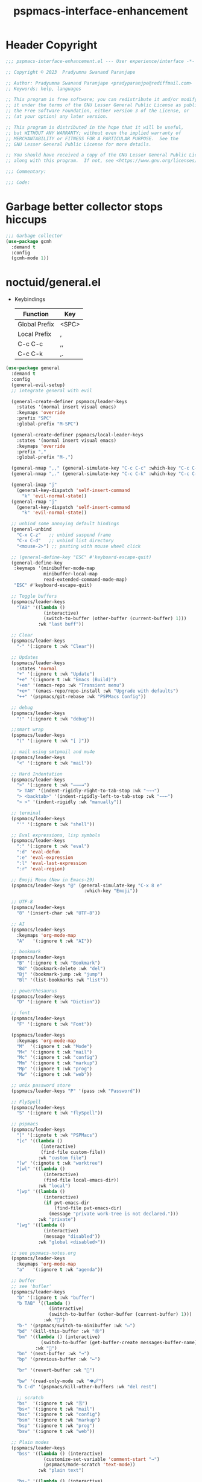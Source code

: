 #+title: pspmacs-interface-enhancement
#+PROPERTY: header-args :tangle pspmacs-interface-enhancement.el :mkdirp t :results no :eval no
#+auto_tangle: t

* Header Copyright
#+begin_src emacs-lisp
  ;;; pspmacs-interface-enhancement.el --- User experience/interface -*- lexical-binding: t; -*-

  ;; Copyright © 2023  Pradyumna Swanand Paranjape

  ;; Author: Pradyumna Swanand Paranjape <pradyparanjpe@rediffmail.com>
  ;; Keywords: help, languages

  ;; This program is free software; you can redistribute it and/or modify
  ;; it under the terms of the GNU Lesser General Public License as published by
  ;; the Free Software Foundation, either version 3 of the License, or
  ;; (at your option) any later version.

  ;; This program is distributed in the hope that it will be useful,
  ;; but WITHOUT ANY WARRANTY; without even the implied warranty of
  ;; MERCHANTABILITY or FITNESS FOR A PARTICULAR PURPOSE.  See the
  ;; GNU Lesser General Public License for more details.

  ;; You should have received a copy of the GNU Lesser General Public License
  ;; along with this program.  If not, see <https://www.gnu.org/licenses/>.

  ;;; Commentary:

  ;;; Code:
#+end_src

* Garbage better collector stops hiccups
#+begin_src emacs-lisp
  ;;; Garbage collector
  (use-package gcmh
    :demand t
    :config
    (gcmh-mode 1))
#+end_src

* noctuid/general.el
- Keybindings
  |---------------+-------|
  | Function      | Key   |
  |---------------+-------|
  | Global Prefix | <SPC> |
  | Local Prefix  | ,     |
  | C-c C-c       | ,,    |
  | C-c C-k       | ,.    |
  |---------------+-------|

#+begin_src emacs-lisp
  (use-package general
    :demand t
    :config
    (general-evil-setup)
    ;; integrate general with evil

    (general-create-definer pspmacs/leader-keys
      :states '(normal insert visual emacs)
      :keymaps 'override
      :prefix "SPC"
      :global-prefix "M-SPC")

    (general-create-definer pspmacs/local-leader-keys
      :states '(normal insert visual emacs)
      :keymaps 'override
      :prefix ","
      :global-prefix "M-,")

    (general-nmap ",," (general-simulate-key "C-c C-c" :which-key "C-c C-c"))
    (general-nmap ",." (general-simulate-key "C-c C-k" :which-key "C-c C-k"))

    (general-imap "j"
      (general-key-dispatch 'self-insert-command
        "k" 'evil-normal-state))
    (general-rmap "j"
      (general-key-dispatch 'self-insert-command
        "k" 'evil-normal-state))

    ;; unbind some annoying default bindings
    (general-unbind
      "C-x C-z"   ;; unbind suspend frame
      "C-x C-d"   ;; unbind list directory
      "<mouse-2>") ;; pasting with mouse wheel click

    ;; (general-define-key "ESC" #'keyboard-escape-quit)
    (general-define-key
     :keymaps '(minibuffer-mode-map
                minibuffer-local-map
                read-extended-command-mode-map)
     "ESC" #'keyboard-escape-quit)

    ;; Toggle buffers
    (pspmacs/leader-keys
      "TAB" '((lambda ()
                (interactive)
                (switch-to-buffer (other-buffer (current-buffer) 1)))
              :wk "last buff"))

    ;; Clear
    (pspmacs/leader-keys
      "-" '(:ignore t :wk "Clear"))

    ;; Updates
    (pspmacs/leader-keys
      :states 'normal
      "+" '(:ignore t :wk "Update")
      "+e" '(:ignore t :wk "Emacs (Build)")
      "+em" '(emacs-repo :wk "Transient menu")
      "+e+" '(emacs-repo/repo-install :wk "Upgrade with defaults")
      "++" '(pspmacs/git-rebase :wk "PSPMacs Config"))

    ;; debug
    (pspmacs/leader-keys
      "!" '(:ignore t :wk "debug"))

    ;;smart wrap
    (pspmacs/leader-keys
      "(" '(:ignore t :wk "[ ]"))

    ;; mail using smtpmail and mu4e
    (pspmacs/leader-keys
      "<" '(:ignore t :wk "mail"))

    ;; Hard Indentation
    (pspmacs/leader-keys
      ">" '(:ignore t :wk "———→")
      "> TAB" '(indent-rigidly-right-to-tab-stop :wk "→→→")
      "> <backtab>" '(indent-rigidly-left-to-tab-stop :wk "←←←")
      "> >" '(indent-rigidly :wk "manually"))

    ;; terminal
    (pspmacs/leader-keys
      "'" '(:ignore t :wk "shell"))

    ;; Eval expressions, lisp symbols
    (pspmacs/leader-keys
      ":" '(:ignore t :wk "eval")
      ":d" 'eval-defun
      ":e" 'eval-expression
      ":l" 'eval-last-expression
      ":r" 'eval-region)

    ;; Emoji Menu (New in Emacs-29)
    (pspmacs/leader-keys "@" (general-simulate-key "C-x 8 e"
                               :which-key "Emoji"))

    ;; UTF-8
    (pspmacs/leader-keys
      "8" '(insert-char :wk "UTF-8"))

    ;; AI
    (pspmacs/leader-keys
      :keymaps 'org-mode-map
      "A"   '(:ignore t :wk "AI"))

    ;; bookmark
    (pspmacs/leader-keys
      "B" '(:ignore t :wk "Bookmark")
      "Bd" '(bookmark-delete :wk "del")
      "Bj" '(bookmark-jump :wk "jump")
      "Bl" '(list-bookmarks :wk "list"))

    ;; powerthesaurus
    (pspmacs/leader-keys
      "D" '(:ignore t :wk "Diction"))

    ;; font
    (pspmacs/leader-keys
      "F" '(:ignore t :wk "Font"))

    (pspmacs/leader-keys
      :keymaps 'org-mode-map
      "M"  '(:ignore t :wk "Mode")
      "M<" '(:ignore t :wk "mail")
      "Mc" '(:ignore t :wk "config")
      "Mm" '(:ignore t :wk "markup")
      "Mp" '(:ignore t :wk "prog")
      "Mw" '(:ignore t :wk "web"))

    ;; unix password store
    (pspmacs/leader-keys "P" '(pass :wk "Password"))

    ;; FlySpell
    (pspmacs/leader-keys
      "S" '(:ignore t :wk "flySpell"))

    ;; pspmacs
    (pspmacs/leader-keys
      "[" '(:ignote t :wk "PSPMacs")
      "[c" '((lambda ()
               (interactive)
               (find-file custom-file))
              :wk "custom file")
      "[w" '(:ignote t :wk "worktree")
      "[wl" '((lambda ()
                (interactive)
                (find-file local-emacs-dir))
              :wk "local")
      "[wp" '((lambda ()
                (interactive)
                (if pvt-emacs-dir
                    (find-file pvt-emacs-dir)
                  (message "private work-tree is not declared.")))
              :wk "private")
      "[wg" '((lambda ()
                (interactive)
                (message "disabled"))
              :wk "global <disabled>"))

    ;; see pspmacs-notes.org
    (pspmacs/leader-keys
      :keymaps 'org-mode-map
      "a"   '(:ignore t :wk "agenda"))

    ;; buffer
    ;; see 'bufler'
    (pspmacs/leader-keys
      "b" '(:ignore t :wk "buffer")
      "b TAB" '((lambda ()
                  (interactive)
                  (switch-to-buffer (other-buffer (current-buffer) 1)))
                :wk "🔀")
      "b-" '(pspmacs/switch-to-minibuffer :wk "▭")
      "bd" '(kill-this-buffer :wk "😵")
      "bm" '((lambda () (interactive)
               (switch-to-buffer (get-buffer-create messages-buffer-name)))
             :wk "💬")
      "bn" '(next-buffer :wk "→")
      "bp" '(previous-buffer :wk "←")

      "br" '(revert-buffer :wk "🔁")

      "bw" '(read-only-mode :wk "👁🖉")
      "b C-d" '(pspmacs/kill-other-buffers :wk "del rest")

      ;; scratch
      "bs"  '(:ignore t :wk "🗒")
      "bs<" '(:ignore t :wk "mail")
      "bsc" '(:ignore t :wk "config")
      "bsm" '(:ignore t :wk "markup")
      "bsp" '(:ignore t :wk "prog")
      "bsw" '(:ignore t :wk "web"))

    ;; Plain modes
    (pspmacs/leader-keys
      "bss" '((lambda () (interactive)
                (customize-set-variable 'comment-start "→")
                (pspmacs/mode-scratch 'text-mode))
              :wk "plain text")

      "bs-" '((lambda () (interactive)
                (customize-set-variable 'comment-start "→")
                (pspmacs/mode-scratch 'fundamental-mode))
              :wk "fundamental"))

    ;; Comments
    (pspmacs/leader-keys
      "c" '(:ignore t :wk "comment")
      "cl" '(comment-line :wk "comment line")
      "cp" '(comment-region :wk "comment paragraph"))

    ;; describe
    (pspmacs/leader-keys
      "d" '(:ignore t :wk "describe"))

    ;; errors
    (pspmacs/leader-keys
      "e" '(:ignore t :wk "error"))

    ;; file operations
    (pspmacs/leader-keys
      "f" '(:ignore t :wk "file")
      "ff" '(find-file :wk "find")
      "fD" '((lambda ()
               (interactive)
               (delete-file (buffer-file-name)))
             :wk "delete")
      "fR" '(rename-file :wk "rename")
      "fs" '(save-buffer :wk "save file")
      "fS" '(write-file :wk "save as")
      "fy" '(pspmacs/yank-file-name :wk "Copy file name"))

    ;; git
    (pspmacs/leader-keys "g" '(:ignore t :wk "git"))

    ;; help
    (pspmacs/leader-keys "h" (general-simulate-key "C-h" :which-key "Help"))

    ;; internet
    (pspmacs/leader-keys "i" '(:ignore t :wk "inet"))

    ;; jumps
    (pspmacs/leader-keys
      "j" '(:ignore t :wk "jump"))

    ;; Language server protocol
    (pspmacs/leader-keys
      :states 'normal
      :keymaps 'prog-mode-map
      "l" '(:ignore t :wk "lang"))

    ;; marks
    (pspmacs/leader-keys
      "m" '(:ignore t :wk "mark")
      "mm" '(set-mark-command :wk "set")
      "mM" '((lambda () (interactive)
               (call-interactively 'set-mark-command)
               (call-interactively 'set-mark-command))
             :wk "set deactivated mark")
      "mx" '(exchange-point-and-mark :wk "x-change"))

    ;; org mode
    (pspmacs/leader-keys
      "o" '(:ignore t :wk "org"))

    ;; TODO:
    ;; set 'citar' and 'org-roam'

    (pspmacs/leader-keys
      "p" '(:ignore t :wk "pop"))

    ;; quit
    (pspmacs/leader-keys
      "q" '(:ignore t :wk "quit")
      "qQ" '(kill-emacs :wk "daemon")
      "qq" '(delete-frame :wk "client")
      "qr" '(restart-emacs :wk "and restart")
      "q C-f" '(delete-other-frames :wk "other frames"))

    ;; Registers *consult*
    (pspmacs/leader-keys
      "r" '(:ignore t :wk "register"))

    ;; Toggles
    (pspmacs/leader-keys
      "t"     '(:ignore t :wk "toggle")
      "t RET" '(pspmacs/toggle-var :wk "toggle arbitrary")
      "t#"    '(:ignore t :wk "line number")
      "t#d"   '((lambda () (interactive) (setq display-line-numbers nil))
                :wk "disable")
      "t#e"   '((lambda () (interactive) (setq display-line-numbers t))
                :wk "enable")
      "t#r"   '((lambda () (interactive) (setq display-line-numbers 'relative))
                :wk "relative")
      "t#v"   '((lambda () (interactive) (setq display-line-numbers 'visual))
                :wk "visual")
      "tm"    '(:ignore t :wk "major mode")
      "tmc"   '(:ignore t :wk "config")
      "tmm"   '(:ignore t :wk "markup")
      "tmp"   '(:ignore t :wk "prog")
      "tmw"   '(:ignore t :wk "web")

      "tv"  '(visual-line-mode :wk "visual line"))

    ;; universal argument
    (pspmacs/leader-keys
      "u" '(universal-argument :wk "universal"))

    ;; Window
    (pspmacs/leader-keys
      "w" '(:ignore t :which-key "window")
      "w TAB" '(other-window :wk "◎ that")
      "w=" '(balance-windows-area :wk "balance")
      "wD" '(kill-buffer-and-window :wk "& buf: del")
      "w C-d" '(delete-other-windows :wk "del rest"))

    ;; Scratch buffers and mode-toggles
    (let* ((mode-toggle-binding nil)
           (scratch-binding nil))
      (dolist (maj-mode pspmacs/mode-keybindings nil)
        (let* ((key-seq (cdr maj-mode))
               (target-mode (car maj-mode))
               (wk-hint (string-replace
                         "-mode" ""
                         (symbol-name (car maj-mode)))))
          (push `(quote (,target-mode :wk ,wk-hint))
                 mode-toggle-binding)
          (push (format "M%s" key-seq)
                mode-toggle-binding)
          (push `(quote ((lambda () (interactive)
                           (pspmacs/mode-scratch ',target-mode))
                         :wk ,wk-hint))
                 scratch-binding)
          (push (format "bs%s" key-seq)
                scratch-binding)))
      (eval `(pspmacs/leader-keys ,@mode-toggle-binding))
      (eval `(pspmacs/leader-keys ,@scratch-binding))))
#+end_src

* abo-abo/hydra
Hydra Keybindings
#+begin_src emacs-lisp
  (use-package hydra
    :demand t)
#+end_src

* Pspmacs startpage
- Better splash [[file:../pspack/pspmacs/startpage.org][StartPage]]
#+begin_src emacs-lisp
  (use-package pspmacs/startpage
    :ensure nil
    :commands pspmacs/startpage-set-up
    :config
    :general
    (pspmacs/leader-keys
      "bh" '(pspmacs/startpage-show :which-key "🏠")))
  (pspmacs/startpage-set-up)
#+end_src

* Wilfred/helpful
- Better Help
#+begin_src emacs-lisp
  (use-package helpful
    :after evil
    :init
    (setq evil-lookup-func #'helpful-at-point)
    :bind
    ([remap describe-function] . helpful-callable)
    ([remap describe-command] . helpful-command)
    ([remap describe-variable] . helpful-variable)
    ([remap describe-key] . helpful-key))

#+end_src

* mrkkrp/ace-popup-menu
- Popups as windows within emacs
#+begin_src emacs-lisp
  (use-package ace-popup-menu
    :custom
    (ace-popup-menu-show-pane-header t)
    (ace-popup-menu-mode 1))
#+end_src

* abo-abo/avy
Jump by word hints
#+begin_src emacs-lisp
  (use-package avy
    :general
    (pspmacs/leader-keys
      "jj" '(avy-goto-char-timer :wk "search")))
 #+end_src

* ace-window
#+begin_src emacs-lisp
  (use-package ace-window
    :demand t
    :general
    (pspmacs/leader-keys
      "wf" '(ace-window :wk "hint"))
    :config
    (ace-window-display-mode -1))
#+end_src

* karthink/popper
Handle popups.
#+begin_src emacs-lisp
  (use-package popper
    :general
    (pspmacs/leader-keys
      "p TAB" '(popper-toggle :wk "toggle")
      "p \\" '(popper-toggle :wk "cycle")
      "p t" '(popper-toggle-type :wk "type")
      "p x" '(popper-kill-latest-popup :wk "kill"))

    :init
    (popper-mode 1)
    (popper-echo-mode 1)

    :custom
    ;; (popper-group-function #'popper-group-by-project)  ; configure project.el
    (popper-display-control t)  ; replace this with shackle.el if necessary
    (popper-mode-line "🫣")
    (popper-reference-buffers
     '("\\*Messages\\*"
       "Output\\*$"
       "\\*Async Shell Command\\*"

       help-mode
       helpful-mode
       compilation-mode

       ;; shells
       ;; eshell as a popup
       "^\\*eshell.*\\*$"
       eshell-mode

       ;; shell as a popup
       "^\\*shell.*\\*$"
       shell-mode

       ;; term as a popup
       "^\\*term.*\\*$"
       term-mode

       ;; vterm as a popup
       "^\\*vterm.*\\*$"
       vterm-mode

       ;; eat as a popup
       "^\\*eat.*\\*$"
       eat-mode)))
#+end_src

** Karthink himself suggests [[https://depp.brause.cc/shackle/][shackle]].
#+begin_example emacs-lisp
  (use-package shackle)
#+end_example

* emacs-evil/evil
- Use vi keybindings for emacs
#+begin_src emacs-lisp
  (use-package evil
    :general
    ;; window navigations
    (pspmacs/leader-keys
      "wd" '(evil-window-delete :wk "😵")
      "wH" '(evil-window-move-far-left :wk "←←←")
      "wh" '(evil-window-left :wk "◎ ←")
      "wJ" '(evil-window-move-very-bottom :wk "↓↓↓")
      "wj" '(evil-window-down :wk "◎ ↓")
      "wK" '(evil-window-move-very-top :wk "↑↑↑")
      "wk" '(evil-window-up :wk "◎ ↑")
      "wL" '(evil-window-move-far-right :wk "→→→")
      "wl" '(evil-window-right :wk "◎ →")
      "wn" '(evil-window-next :wk "◎ next")
      "wp" '(evil-window-prev :wk "◎ prev")
      "ws" '(evil-window-split :wk "-split-")
      "wv" '(evil-window-vsplit :wk "spl|it"))
    (general-define-key :keymaps 'evil-motion-state-map "RET" nil)
    (general-define-key :keymaps 'evil-insert-state-map "C-k" nil)
    :demand t
    :init
    (setq
     ;; allow scroll up with 'C-u'
     evil-want-C-u-scroll t
     ;; allow scroll down with 'C-d'
     evil-want-C-d-scroll t
     ;; necessary for evil collection
     evil-want-integration t
     evil-want-keybinding nil
     ;; fixes weird tab behaviour
     evil-want-C-i-jump nil)
    :custom
    (evil-search-module 'isearch)
    (evil-split-window-below t)
    (evil-vsplit-window-right t)
    (evil-undo-system 'undo-tree)

    :config
    (setq evil-normal-state-cursor '(box "orange"))
    (setq evil-insert-state-cursor '((bar . 3) "green"))
    (setq evil-visual-state-cursor '(box "light blue"))
    (setq evil-replace-state-cursor '(box "yellow"))
    (evil-mode t) ;; globally enable evil mode
    ;; default mode: normal
    (evil-set-initial-state 'messages-buffer-mode 'normal)
    ;; default mode: insert
    (evil-set-initial-state 'eshell-mode 'insert)
    (evil-set-initial-state 'magit-diff-mode 'insert))
#+end_src

* emacs-evil/evil-collection
- for compatibility with other modes.
#+begin_src emacs-lisp
  (use-package evil-collection ;; evilifies a bunch of things
    :after evil
    :demand t
    :custom
    ;; (evil-collection-outline-bind-tab-p t)
    (evil-collection-setup-minibuffer t)
    :config
    (evil-collection-init))
 #+end_src

* Surround pairs
- Auto complete paired symbols
#+begin_src emacs-lisp
  (use-package evil-surround
    :demand t
    :after evil
    :hook
    ((org-mode . (lambda () (push '(?~ . ("~" . "~")) evil-surround-pairs-alist)))
     (org-mode . (lambda () (push '(?$ . ("\\(" . "\\)")) evil-surround-pairs-alist))))
    :config
    (global-evil-surround-mode 1))
 #+end_src

* Visual highlighting hint aids
Flash highlight hints on evil actions
#+begin_src emacs-lisp
  (use-package evil-goggles
    :demand t
    :config
    (evil-goggles-mode)
    (evil-goggles-use-diff-faces))
 #+end_src

* minad
- We also use [[file:pspmacs-integration.org::*minad/consult][minad/consult]].
** minad/vertico
#+begin_src emacs-lisp
  ;; Enable vertico
  (use-package vertico
    :demand t
    :general
    (:keymaps 'vertico-map
              "C-j" #'vertico-next
              "C-k" #'vertico-previous
              "<escape>" #'minibuffer-keyboard-quit ; Close minibuffer
              ;; "C-;" #'kb/vertico-multiform-flat-toggle
              "M-<backspace>" #'vertico-directory-delete-word)
    (pspmacs/leader-keys
      "SPC" '(execute-extended-command :wk "M-x"))

    :init
    (vertico-mode)
    :hook
    (('rfn-eshadow-update-overlay . vertico-directory-tidy)))
#+end_src

* Save histories
- Persist history over Emacs restarts. Vertico sorts by history position.
#+begin_src emacs-lisp
  (use-package savehist
    :init
    (savehist-mode))
#+end_src

** minad/marginalia
- Enable rich annotations using the Marginalia package
#+begin_src emacs-lisp
  (use-package marginalia
    ;; Either bind `marginalia-cycle' globally or only in the minibuffer
    :after vertico
    :demand t
    :general
    (general-define-key
     :keymaps 'minibuffer-local-map
     "C-<escape>" #'marginalia-cycle)
    :init
    (marginalia-mode))
#+end_src

** minad/orderless
- completion style
#+begin_src emacs-lisp
  (use-package orderless
    :after vertico
    :demand t
    :init
    ;; Configure a custom style dispatcher (see the Consult wiki)
    ;; (setq orderless-style-dispatchers '(+orderless-dispatch)
    ;;       orderless-component-separator #'orderless-escapable-split-on-space)
    (setq completion-styles '(orderless partial-completion basic)
          completion-category-defaults nil)
    (add-to-list 'completion-category-overrides '(eglot orderless)))
#+end_src

** minad/tempel
#+begin_src emacs-lisp
  ;; Configure Tempel
  (use-package tempel
    ;; Require trigger prefix before template name when completing.
    :custom
    (tempel-trigger-prefix "<")

    :general
    (pspmacs/leader-keys
      ">t" '(:ignore t :wk "tempel templates")
      ">t>" '(tempel-complete :wk "complete")
      ">ti" '(tempel-insert :wk "insert"))

    :init
    ;; Setup completion at point
    (defun tempel-setup-capf ()
      ;; Add the Tempel Capf to `completion-at-point-functions'.
      ;; `tempel-expand' only triggers on exact matches. Alternatively use
      ;; `tempel-complete' if you want to see all matches, but then you
      ;; should also configure `tempel-trigger-prefix', such that Tempel
      ;; does not trigger too often when you don't expect it. NOTE: We add
      ;; `tempel-expand' *before* the main programming mode Capf, such
      ;; that it will be tried first.
      (setq-local completion-at-point-functions
                  (cons #'tempel-expand
                        completion-at-point-functions)))

    :hook
    ((prog-mode text-mod) . tempel-setup-capf)

    ;; Optionally make the Tempel templates available to Abbrev,
    ;; either locally or globally. `expand-abbrev' is bound to C-x '.
    ;; (add-hook 'prog-mode-hook #'tempel-abbrev-mode)
    ;; (global-tempel-abbrev-mode)
  )

  ;; Optional: Add tempel-collection.
  ;; The package is young and doesn't have comprehensive coverage.
  (use-package tempel-collection
    :after tempel)
#+end_src

** oantolin/embark
#+begin_src emacs-lisp
  (use-package embark
    :after vertico
    :general
    (general-def
      "C-`" 'embark-act
      "C-~" 'embark-export)
    :demand t
    :config
    ;; Hide the mode line of the Embark live/completions buffers
    (add-to-list 'display-buffer-alist
                 '("\\`\\*Embark Collect \\(Live\\|Completions\\)\\*"
                   nil
                   (window-parameters (mode-line-format . none)))))

  ;; Consult users will also want the embark-consult package.
  (use-package embark-consult
    :hook
    (embark-collect-mode . consult-preview-at-point-mode))
  #+end_src

* emacsorphanage/yascroll
Auto-hiding text-based scroll bar
#+begin_src emacs-lisp
  (use-package yascroll
    :custom
    (global-yascroll-bar-mode t)
    (yascroll-delay-to-hide 2.0)
    :config
    (set-face-attribute 'yascroll:thumb-fringe nil
                        :background "#7f7f99"
                        :foreground "#7f7f99")
    (set-face-attribute 'yascroll:thumb-text-area nil
                        :background "#7f7f99"))
#+end_src

* Mode-Line
- Custom-designed [[file:../pspack/pspmacs/pspline.org][mode-line]]
** HACK Load battery and all-the-icons
- Interactive function ~(battery)~ needs to be called,
  to load ~(battery-status-function)~
#+begin_src emacs-lisp
  (use-package pspmacs/pspline
    :ensure nil
    :general
    (pspmacs/leader-keys
      "\\" '(:ignore t :wk "Input method")
      "\\\\" '(toggle-input-method :wk "toggle")
      "\\\|" '(set-input-method :wk "interactive"))
    :commands pspmacs/pspline-set-up
    :config
    (battery))
  (pspmacs/pspline-set-up)
#+end_src

* hlissner/solaire-mode
- Distinguish buffers
#+begin_src emacs-lisp
  (use-package solaire-mode
    :config
    (solaire-global-mode +1))
#+end_src

* hydras                                                           :noexport:
#+begin_src emacs-lisp :tangle no :export no
  ;; (defhydra hydra-zoom (global-map "<f8>")
    ;; "zoom"
    ;; ("=" text-scale-increase "in")
    ;; ("-" text-scale-decrease "out"))
#+end_src

* GNU/Hyperbole
Hyperbole breaks a thumb-rule as it affects the system merely upon installation.

#+begin_warning
👎 HYPERBOLE internally "takes care of" many variables, resetting them according to what its author feels is best.
I viscerally /hate/ this behaviour.
This, among others, is a reason why I am more likely to drop =GNU Hyperbole= in future.
 #+end_warning

Variables, which I have discovered, that Hyperbole sets according to its own liking.
- =hyperbole-mode= (itself)
- =ace-window-display-mode= (Disable =ace-window-display-mode= again after =hkey-ace-window-setup=).
- =outline-minor-mode=
- =vertico-mouse-mode=
- =xref-etags-mode=

#+begin_src emacs-lisp
  (use-package hyperbole
    :after ace-window
    :demand t
    :general
    (pspmacs/leader-keys :keymaps 'hyperbole-mode-map
      "RET" '(hkey-either :wk "hyper")
      "wg" '(hycontrol-windows-grid :wk "grid")
      "wg" '(hycontrol-make-windows-grid :wk "grid"))
    :custom
    (hsys-org-enable-smart-keys t)
    (hbmap:dir-user (xdg/make-path "hyperb"))
    (hbmap:dir-filename (xdg/make-path "hyperb/HBMAP"))
    (hyrolo-file-list `(,(xdg/make-path "rolo.otl")))
    :config
    (hyperbole-mode 1)
    (hkey-ace-window-setup)
    ;; `hkey-ace-window-setup' turns `ace-window-display-mode' back on.
    (ace-window-display-mode -1))
#+end_src

* native emacs-settings
#+begin_example emacs-lisp :export none :tangle no
;; (setq locale-coding-system 'utf-8)
;; (setq coding-system-for-read 'utf-8)
;; (setq coding-system-for-write 'utf-8)
;; (setq default-process-coding-system '(utf-8-unix . utf-8-unix))
;; (set-terminal-coding-system 'utf-8)
;; (set-keyboard-coding-system 'utf-8)
;; (set-selection-coding-system 'utf-8)
;; (prefer-coding-system 'utf-8)
;; (set-default-coding-systems 'utf-8))
#+end_example

#+begin_src emacs-lisp
  (use-package emacs
    :init
    ;; Vertico suggestions
    ;; Add prompt indicator to `completing-read-multiple'.
    ;; We display [CRM<separator>], e.g., [CRM,] if the separator is a comma.
    (defun crm-indicator (args)
      (cons (format "[CRM%s] %s"
                    (replace-regexp-in-string
                     "\\`\\[.*?]\\*\\|\\[.*?]\\*\\'" ""
                     crm-separator)
                    (car args))
            (cdr args)))
    :custom
    ;; Vertico suggestions
    ;; Emacs 28: Hide commands in M-x which do not work in the current mode.
    ;; Vertico commands are hidden in normal buffers.
    (read-extended-command-predicate #'command-completion-default-include-p)
    (scroll-margin 5)
    (indent-tabs-mode nil)
    (tab-width 4)
    (svg-lib-icons-dir (xdg/make-path "svg-lib" 'cache))
    (use-dialog-box nil)
    ;; Vertico suggestions
    ;; Do not allow the cursor in the minibuffer prompt
    (minibuffer-prompt-properties
     '(read-only t cursor-intangible t face minibuffer-prompt))
    ;; Vertico suggestions
    ;; Enable recursive minibuffers
    (enable-recursive-minibuffers t)
    (abbrev-file-name (xdg/make-path "abbrev_defs" 'state))
    :hook
    (minibuffer-setup . cursor-intangible-mode)

    :config
    (advice-add #'completing-read-multiple :filter-args #'crm-indicator)
    ;;; locale
    (set-charset-priority 'unicode))
#+end_src

* Inherit from private and local
#+begin_src emacs-lisp
  (pspmacs/load-inherit)
  ;;; pspmacs-interface-enhancement.el ends here
#+end_src


